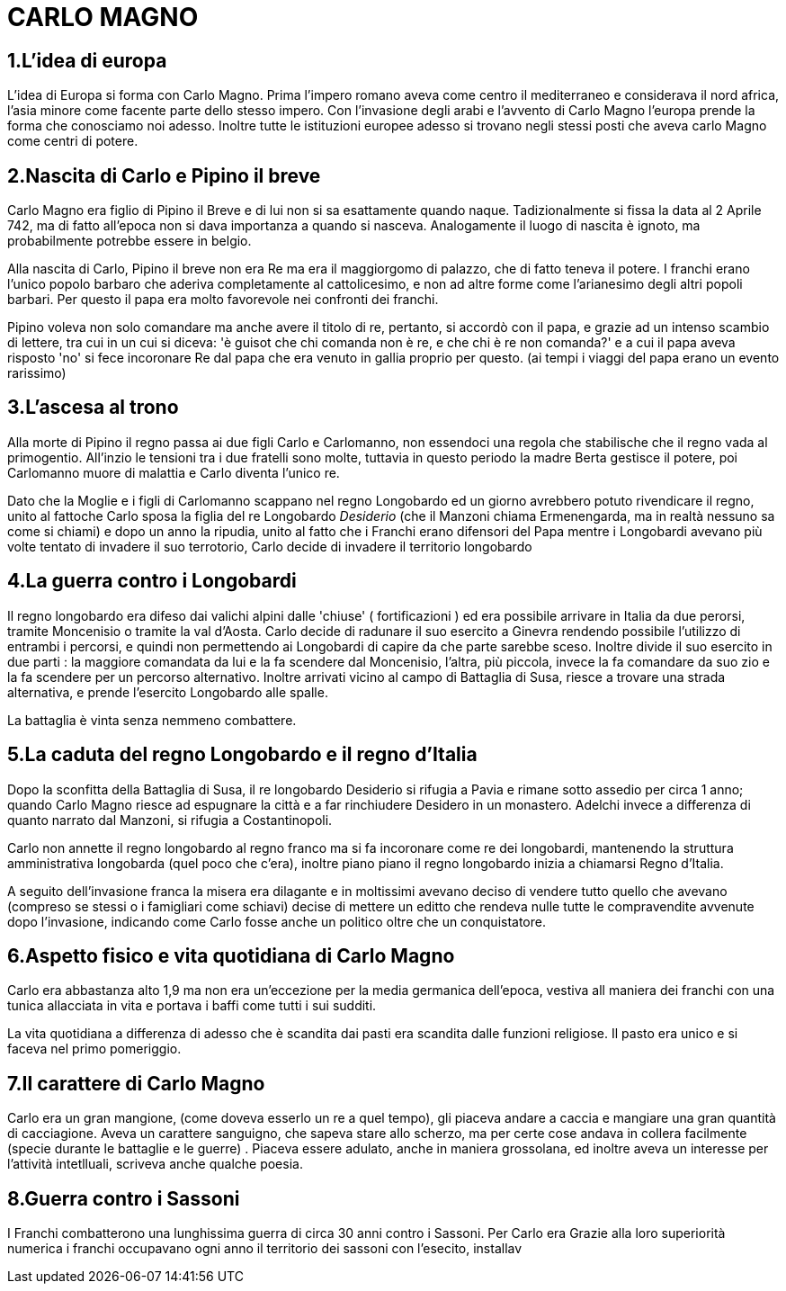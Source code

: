 = CARLO MAGNO

== 1.L'idea di europa
L'idea di Europa si forma con Carlo Magno. Prima l'impero romano aveva come centro il mediterraneo e 
considerava il nord africa, l'asia minore come facente parte dello stesso impero. Con l'invasione degli 
arabi e l'avvento di Carlo Magno l'europa prende la forma che conosciamo noi adesso. 
Inoltre tutte le istituzioni europee adesso si trovano negli stessi posti che aveva carlo Magno come
centri di potere. 

== 2.Nascita di Carlo e Pipino il breve
Carlo Magno era figlio di Pipino il Breve e di lui non si sa esattamente quando naque. Tadizionalmente 
si fissa la data al 2 Aprile 742, ma di fatto all'epoca non si dava importanza a quando si nasceva. 
Analogamente il luogo di nascita è ignoto, ma probabilmente potrebbe essere in belgio. 

Alla nascita di Carlo, Pipino il breve non era Re ma era il maggiorgomo di palazzo, che di fatto teneva il potere.
I franchi erano l'unico popolo barbaro che aderiva completamente al cattolicesimo, e non ad altre forme
come l'arianesimo degli altri popoli barbari. Per questo il papa era molto favorevole nei confronti dei
franchi. 

Pipino voleva non solo comandare ma anche avere il titolo di re, pertanto, si accordò con il papa, 
e grazie ad un intenso scambio di lettere, tra cui in un cui si diceva:
'è guisot che chi comanda non è re, e che chi è re non comanda?' e a cui il papa aveva risposto 'no' 
si fece incoronare Re dal papa che era venuto in gallia proprio per questo. (ai tempi i viaggi del 
papa erano un evento rarissimo)

== 3.L'ascesa al trono 
Alla morte di Pipino il regno passa ai due figli Carlo e Carlomanno, non essendoci una regola che stabilische che 
il regno vada al primogentio. All'inzio le tensioni tra i due fratelli sono molte, tuttavia in questo periodo la 
madre Berta gestisce il potere, poi Carlomanno muore di malattia e Carlo diventa l'unico re.

Dato che la Moglie e i figli di Carlomanno scappano nel regno Longobardo ed un giorno avrebbero potuto 
rivendicare il regno, unito al fattoche Carlo sposa la figlia del re Longobardo _Desiderio_ (che il Manzoni
 chiama Ermenengarda, ma in realtà nessuno sa come si chiami) e dopo 
un anno la ripudia, unito al fatto che i Franchi erano difensori del Papa mentre i Longobardi avevano
più volte tentato di invadere il suo terrotorio, Carlo decide di invadere il territorio longobardo

== 4.La guerra contro i Longobardi
Il regno longobardo era difeso dai valichi alpini dalle 'chiuse' ( fortificazioni ) ed era possibile arrivare in 
Italia da due perorsi, tramite Moncenisio o tramite la val d'Aosta. Carlo decide di radunare il suo esercito a Ginevra
rendendo possibile l'utilizzo di entrambi i percorsi, e quindi non permettendo ai Longobardi di capire da che parte
sarebbe sceso. Inoltre divide il suo esercito in due parti : la maggiore comandata da lui e la fa scendere
dal Moncenisio, l'altra, più piccola, invece la fa comandare da suo zio e la fa scendere per un percorso alternativo.
Inoltre arrivati vicino al campo di Battaglia di Susa, riesce a trovare una strada alternativa, e prende l'esercito
Longobardo alle spalle. 

La battaglia è vinta senza nemmeno combattere. 

== 5.La caduta del regno Longobardo e il regno d'Italia
Dopo la sconfitta della Battaglia di Susa, il re longobardo Desiderio si rifugia a Pavia e rimane sotto assedio
per circa 1 anno; quando Carlo Magno riesce ad espugnare la città e a far rinchiudere Desidero in un monastero.
Adelchi invece a differenza di quanto narrato dal Manzoni, si rifugia a Costantinopoli. 

Carlo non annette il regno longobardo al regno franco ma si fa incoronare come re dei longobardi, mantenendo 
la struttura amministrativa longobarda (quel poco che c'era), inoltre piano piano il regno longobardo inizia
a chiamarsi Regno d'Italia. 

A seguito dell'invasione franca la misera era dilagante e in moltissimi 
avevano deciso di vendere tutto quello che avevano (compreso
se stessi o i famigliari come schiavi) decise di mettere un editto che rendeva nulle tutte le compravendite
avvenute dopo l'invasione, indicando come Carlo fosse anche un politico oltre che un conquistatore. 

== 6.Aspetto fisico e vita quotidiana di Carlo Magno
Carlo era abbastanza alto 1,9 ma non era un'eccezione per la media germanica dell'epoca, vestiva all maniera
dei franchi con una tunica allacciata in vita e portava i baffi come tutti i sui sudditi. 

La vita quotidiana a differenza di adesso che è scandita dai pasti era scandita dalle funzioni religiose. Il pasto era
unico e si faceva nel primo pomeriggio. 

== 7.Il carattere di Carlo Magno
Carlo era un gran mangione, (come doveva esserlo un re a quel tempo), gli piaceva andare a caccia e mangiare 
una gran quantità di cacciagione. Aveva un carattere sanguigno, che sapeva stare allo scherzo, ma per certe
cose andava in collera facilmente (specie durante le battaglie e le guerre) . 
Piaceva essere adulato, anche in maniera grossolana, ed inoltre aveva un interesse per l'attività intetlluali, 
scriveva anche qualche poesia. 

== 8.Guerra contro i Sassoni
I Franchi combatterono una lunghissima guerra di circa 30 anni contro i Sassoni. Per Carlo era 
Grazie alla loro superiorità
numerica i franchi occupavano ogni anno il territorio dei sassoni con l'esecito, installav
